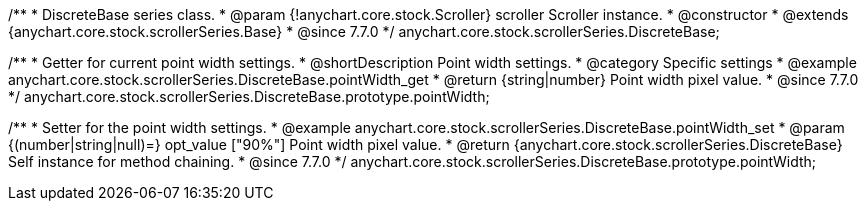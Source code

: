 /**
 * DiscreteBase series class.
 * @param {!anychart.core.stock.Scroller} scroller Scroller instance.
 * @constructor
 * @extends {anychart.core.stock.scrollerSeries.Base}
 * @since 7.7.0
 */
anychart.core.stock.scrollerSeries.DiscreteBase;


//----------------------------------------------------------------------------------------------------------------------
//
//  anychart.core.stock.scrollerSeries.DiscreteBase.prototype.pointWidth
//
//----------------------------------------------------------------------------------------------------------------------

/**
 * Getter for current point width settings.
 * @shortDescription Point width settings.
 * @category Specific settings
 * @example anychart.core.stock.scrollerSeries.DiscreteBase.pointWidth_get
 * @return {string|number} Point width pixel value.
 * @since 7.7.0
 */
anychart.core.stock.scrollerSeries.DiscreteBase.prototype.pointWidth;

/**
 * Setter for the point width settings.
 * @example anychart.core.stock.scrollerSeries.DiscreteBase.pointWidth_set
 * @param {(number|string|null)=} opt_value ["90%"] Point width pixel value.
 * @return {anychart.core.stock.scrollerSeries.DiscreteBase} Self instance for method chaining.
 * @since 7.7.0
 */
anychart.core.stock.scrollerSeries.DiscreteBase.prototype.pointWidth;

